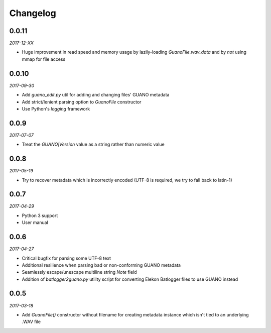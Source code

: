 Changelog
=========

0.0.11
------

*2017-12-XX*

- Huge improvement in read speed and memory usage by lazily-loading `GuanoFile.wav_data` and by
  *not* using mmap for file access


0.0.10
------

*2017-09-30*

- Add `guano_edit.py` util for adding and changing files' GUANO metadata
- Add strict/lenient parsing option to `GuanoFile` constructor
- Use Python's `logging` framework


0.0.9
-----

*2017-07-07*

- Treat the `GUANO|Version` value as a string rather than numeric value


0.0.8
-----

*2017-05-19*

- Try to recover metadata which is incorrectly encoded (UTF-8 is required, we try to fall back to latin-1)


0.0.7
-----

*2017-04-29*

- Python 3 support
- User manual


0.0.6
-----

*2017-04-27*

- Critical bugfix for parsing some UTF-8 text
- Additional resilience when parsing bad or non-conforming GUANO metadata
- Seamlessly escape/unescape multiline string `Note` field
- Addition of `batlogger2guano.py` utility script for converting Elekon Batlogger files to use GUANO instead


0.0.5
-----

*2017-03-18*

- Add `GuanoFile()` constructor without filename for creating metadata instance which isn't tied to an underlying .WAV file
